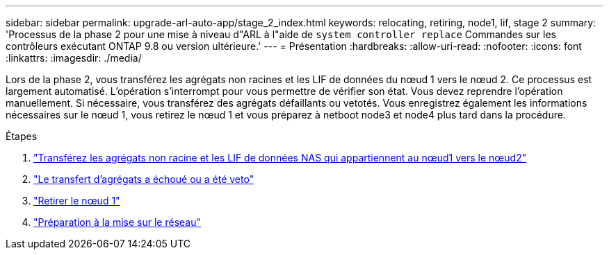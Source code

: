 ---
sidebar: sidebar 
permalink: upgrade-arl-auto-app/stage_2_index.html 
keywords: relocating, retiring, node1, lif, stage 2 
summary: 'Processus de la phase 2 pour une mise à niveau d"ARL à l"aide de `system controller replace` Commandes sur les contrôleurs exécutant ONTAP 9.8 ou version ultérieure.' 
---
= Présentation
:hardbreaks:
:allow-uri-read: 
:nofooter: 
:icons: font
:linkattrs: 
:imagesdir: ./media/


[role="lead"]
Lors de la phase 2, vous transférez les agrégats non racines et les LIF de données du nœud 1 vers le nœud 2. Ce processus est largement automatisé. L'opération s'interrompt pour vous permettre de vérifier son état. Vous devez reprendre l'opération manuellement. Si nécessaire, vous transférez des agrégats défaillants ou vetotés. Vous enregistrez également les informations nécessaires sur le nœud 1, vous retirez le nœud 1 et vous préparez à netboot node3 et node4 plus tard dans la procédure.

.Étapes
. link:relocate_non_root_aggr_nas_data_lifs_node1_node2.html["Transférez les agrégats non racine et les LIF de données NAS qui appartiennent au nœud1 vers le nœud2"]
. link:relocate_failed_or_vetoed_aggr.html["Le transfert d'agrégats a échoué ou a été veto"]
. link:retire_node1.html["Retirer le nœud 1"]
. link:prepare_for_netboot.html["Préparation à la mise sur le réseau"]

